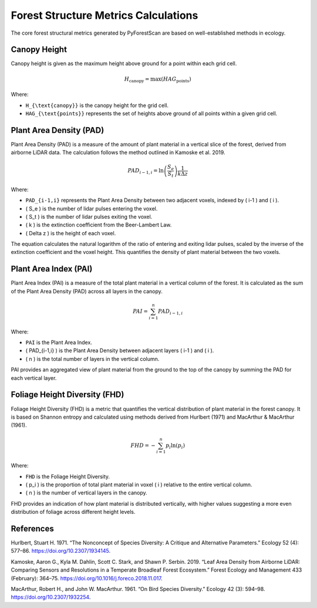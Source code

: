 Forest Structure Metrics Calculations
=====================================

The core forest structural metrics generated by PyForestScan are based on well-established methods in ecology.

Canopy Height
-------------

Canopy height is given as the maximum height above ground for a point within each grid cell.

.. math::

   H_{\text{canopy}} = \max(HAG_{\text{points}})

Where:

- ``H_{\text{canopy}}`` is the canopy height for the grid cell.
- ``HAG_{\text{points}}`` represents the set of heights above ground of all points within a given grid cell.


Plant Area Density (PAD)
------------------------

Plant Area Density (PAD) is a measure of the amount of plant material in a vertical slice of the forest, derived from airborne LiDAR data. The calculation follows the method outlined in Kamoske et al. 2019.

.. math::

   PAD_{i-1,i} = \ln\left(\frac{S_e}{S_t}\right) \frac{1}{k \Delta z}

Where:

- ``PAD_{i-1,i}`` represents the Plant Area Density between two adjacent voxels, indexed by \( i-1 \) and \( i \).
- \( S_e \) is the number of lidar pulses entering the voxel.
- \( S_t \) is the number of lidar pulses exiting the voxel.
- \( k \) is the extinction coefficient from the Beer-Lambert Law.
- \( \Delta z \) is the height of each voxel.

The equation calculates the natural logarithm of the ratio of entering and exiting lidar pulses, scaled by the inverse of the extinction coefficient and the voxel height. This quantifies the density of plant material between the two voxels.


Plant Area Index (PAI)
----------------------

Plant Area Index (PAI) is a measure of the total plant material in a vertical column of the forest. It is calculated as the sum of the Plant Area Density (PAD) across all layers in the canopy.

.. math::

   PAI = \sum_{i=1}^{n} PAD_{i-1,i}

Where:

- ``PAI`` is the Plant Area Index.
- \( PAD_{i-1,i} \) is the Plant Area Density between adjacent layers \( i-1 \) and \( i \).
- \( n \) is the total number of layers in the vertical column.

PAI provides an aggregated view of plant material from the ground to the top of the canopy by summing the PAD for each vertical layer.


Foliage Height Diversity (FHD)
------------------------------

Foliage Height Diversity (FHD) is a metric that quantifies the vertical distribution of plant material in the forest canopy. It is based on Shannon entropy and calculated using methods derived from Hurlbert (1971) and MacArthur & MacArthur (1961).

.. math::

   FHD = - \sum_{i=1}^{n} p_i \ln(p_i)

Where:

- ``FHD`` is the Foliage Height Diversity.
- \( p_i \) is the proportion of total plant material in voxel \( i \) relative to the entire vertical column.
- \( n \) is the number of vertical layers in the canopy.

FHD provides an indication of how plant material is distributed vertically, with higher values suggesting a more even distribution of foliage across different height levels.


References
----------

Hurlbert, Stuart H. 1971. “The Nonconcept of Species Diversity: A Critique and Alternative Parameters.” Ecology 52 (4): 577–86. https://doi.org/10.2307/1934145.

Kamoske, Aaron G., Kyla M. Dahlin, Scott C. Stark, and Shawn P. Serbin. 2019. “Leaf Area Density from Airborne LiDAR: Comparing Sensors and Resolutions in a Temperate Broadleaf Forest Ecosystem.” Forest Ecology and Management 433 (February): 364–75. https://doi.org/10.1016/j.foreco.2018.11.017.

MacArthur, Robert H., and John W. MacArthur. 1961. “On Bird Species Diversity.” Ecology 42 (3): 594–98. https://doi.org/10.2307/1932254.
